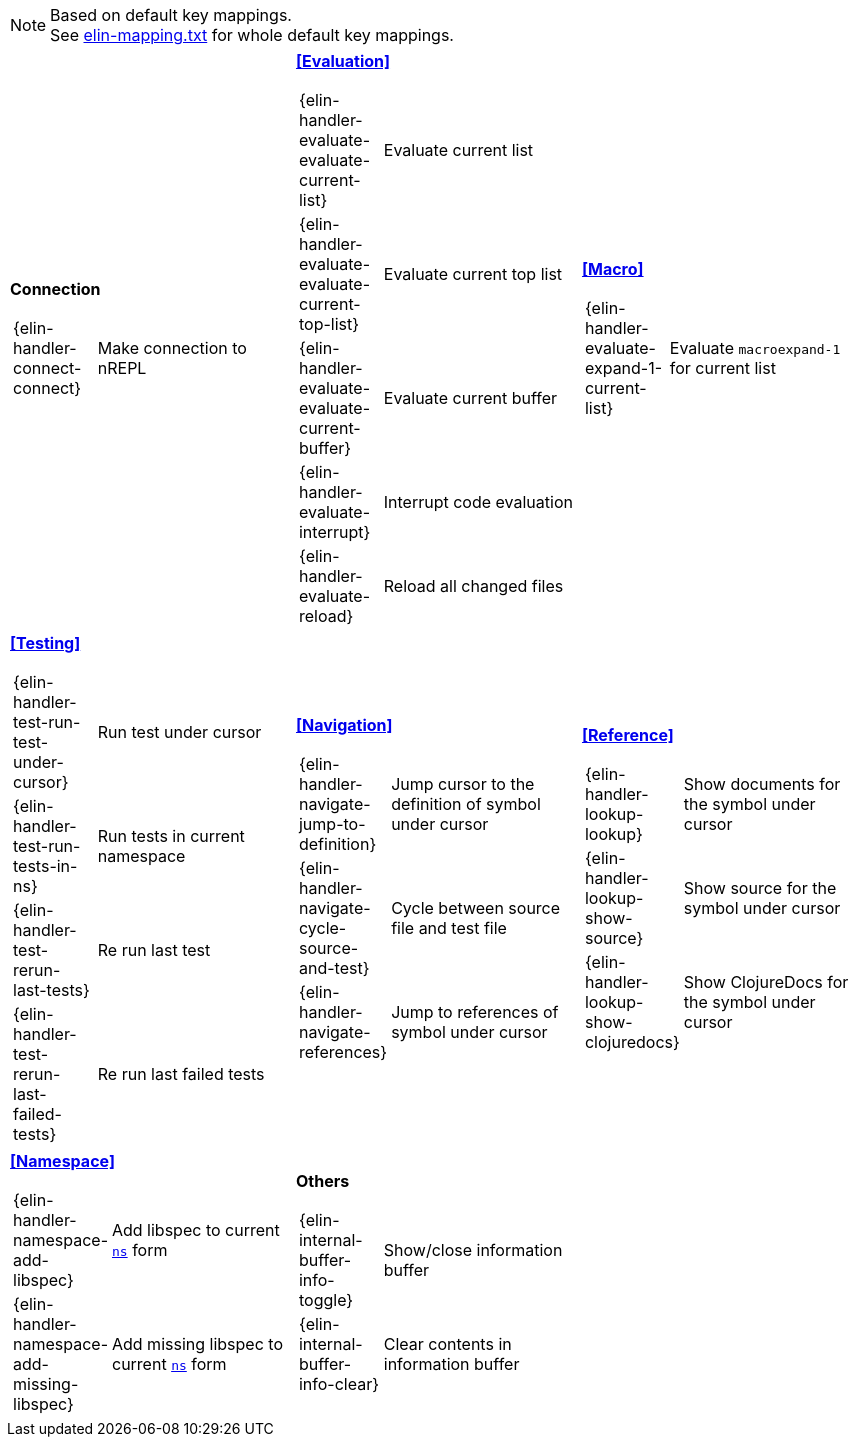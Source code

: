 
[NOTE]
====
Based on default key mappings. +
See https://github.com/liquidz/elin/blob/main/doc/elin-mapping.txt[elin-mapping.txt] for whole default key mappings.
====

[cols="33a,33a,33a"]
|===

| *Connection*
[cols="30,70"]
!===
! {elin-handler-connect-connect}
! Make connection to nREPL
!===

| *<<Evaluation>>*
[cols="30,70"]
!===
! {elin-handler-evaluate-evaluate-current-list}
! Evaluate current list
! {elin-handler-evaluate-evaluate-current-top-list}
! Evaluate current top list
! {elin-handler-evaluate-evaluate-current-buffer}
! Evaluate current buffer
! {elin-handler-evaluate-interrupt}
! Interrupt code evaluation
! {elin-handler-evaluate-reload}
! Reload all changed files
!===

| *<<Macro>>*
[cols="30,70"]
!===
! {elin-handler-evaluate-expand-1-current-list}
! Evaluate `macroexpand-1` for current list
!===

| *<<Testing>>*
[cols="30,70"]
!===
! {elin-handler-test-run-test-under-cursor}
! Run test under cursor
! {elin-handler-test-run-tests-in-ns}
! Run tests in current namespace
! {elin-handler-test-rerun-last-tests}
! Re run last test
! {elin-handler-test-rerun-last-failed-tests}
! Re run last failed tests
!===

| *<<Navigation>>*
[cols="30,70"]
!===
! {elin-handler-navigate-jump-to-definition}
! Jump cursor to the definition of symbol under cursor
! {elin-handler-navigate-cycle-source-and-test}
! Cycle between source file and test file
! {elin-handler-navigate-references}
! Jump to references of symbol under cursor
!===

| *<<Reference>>*
[cols="30,70"]
!===
! {elin-handler-lookup-lookup}
! Show documents for the symbol under cursor
! {elin-handler-lookup-show-source}
! Show source for the symbol under cursor
! {elin-handler-lookup-show-clojuredocs}
! Show ClojureDocs for the symbol under cursor
!===

| *<<Namespace>>*
[cols="30,70"]
!===
! {elin-handler-namespace-add-libspec}
! Add libspec to current https://clojuredocs.org/clojure.core/ns[`ns`] form
! {elin-handler-namespace-add-missing-libspec}
! Add missing libspec to current https://clojuredocs.org/clojure.core/ns[`ns`] form
!===

| *Others*
[cols="30,70"]
!===
! {elin-internal-buffer-info-toggle}
! Show/close information buffer
! {elin-internal-buffer-info-clear}
! Clear contents in information buffer
!===

|

// End of cheatsheet
|===

